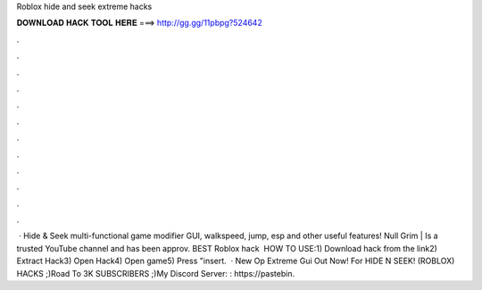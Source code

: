 Roblox hide and seek extreme hacks

𝐃𝐎𝐖𝐍𝐋𝐎𝐀𝐃 𝐇𝐀𝐂𝐊 𝐓𝐎𝐎𝐋 𝐇𝐄𝐑𝐄 ===> http://gg.gg/11pbpg?524642

.

.

.

.

.

.

.

.

.

.

.

.

 · Hide & Seek multi-functional game modifier GUI, walkspeed, jump, esp and other useful features! Null Grim | Is a trusted YouTube channel and has been approv. BEST Roblox hack ️  HOW TO USE:1) Download hack from the link2) Extract Hack3) Open Hack4) Open game5) Press "insert.  · New Op Extreme Gui Out Now! For HIDE N SEEK! (ROBLOX) HACKS ;)Road To 3K SUBSCRIBERS ;)My Discord Server: : https://pastebin.